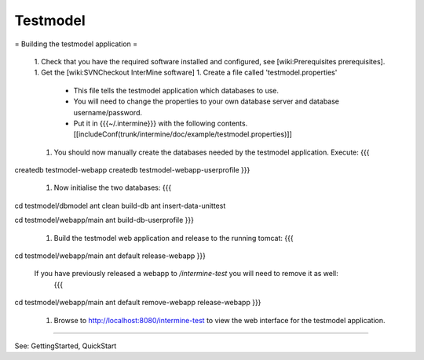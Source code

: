 Testmodel
========

= Building the testmodel application =

 1. Check that you have the required software installed and configured, see [wiki:Prerequisites prerequisites].
 1. Get the [wiki:SVNCheckout InterMine software]
 1. Create a file called 'testmodel.properties' 
    * This file tells the testmodel application which databases to use.  
    * You will need to change the properties to your own database server and database username/password. 
    * Put it in {{{~/.intermine}}} with the following contents. 
      [[includeConf(trunk/intermine/doc/example/testmodel.properties)]]
 1. You should now manually create the databases needed by the testmodel application. Execute:
    {{{
createdb testmodel-webapp
createdb testmodel-webapp-userprofile
}}}
 1. Now initialise the two databases:
    {{{
cd testmodel/dbmodel
ant clean build-db
ant insert-data-unittest

cd testmodel/webapp/main
ant build-db-userprofile
}}}
 1. Build the testmodel web application and release to the running tomcat:
    {{{
cd testmodel/webapp/main
ant default release-webapp
}}}
 If you have previously released a webapp to `/intermine-test` you will need to remove it as well:
    {{{
cd testmodel/webapp/main
ant default remove-webapp release-webapp
}}}
 1. Browse to http://localhost:8080/intermine-test to view the web interface for the testmodel application.

----

See:  GettingStarted, QuickStart
